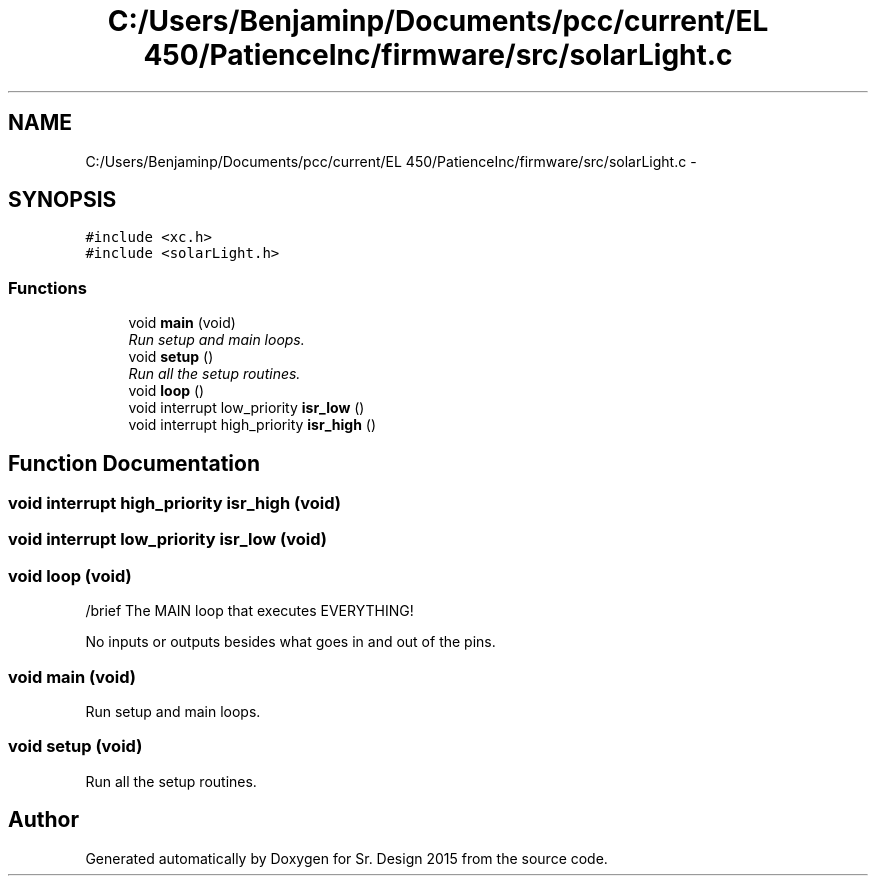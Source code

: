 .TH "C:/Users/Benjaminp/Documents/pcc/current/EL 450/PatienceInc/firmware/src/solarLight.c" 3 "Sat Feb 28 2015" "Sr. Design 2015" \" -*- nroff -*-
.ad l
.nh
.SH NAME
C:/Users/Benjaminp/Documents/pcc/current/EL 450/PatienceInc/firmware/src/solarLight.c \- 
.SH SYNOPSIS
.br
.PP
\fC#include <xc\&.h>\fP
.br
\fC#include <solarLight\&.h>\fP
.br

.SS "Functions"

.in +1c
.ti -1c
.RI "void \fBmain\fP (void)"
.br
.RI "\fIRun setup and main loops\&. \fP"
.ti -1c
.RI "void \fBsetup\fP ()"
.br
.RI "\fIRun all the setup routines\&. \fP"
.ti -1c
.RI "void \fBloop\fP ()"
.br
.ti -1c
.RI "void interrupt low_priority \fBisr_low\fP ()"
.br
.ti -1c
.RI "void interrupt high_priority \fBisr_high\fP ()"
.br
.in -1c
.SH "Function Documentation"
.PP 
.SS "void interrupt high_priority isr_high (void)"

.SS "void interrupt low_priority isr_low (void)"

.SS "void loop (void)"
/brief The MAIN loop that executes EVERYTHING!
.PP
No inputs or outputs besides what goes in and out of the pins\&. 
.SS "void main (void)"

.PP
Run setup and main loops\&. 
.SS "void setup (void)"

.PP
Run all the setup routines\&. 
.SH "Author"
.PP 
Generated automatically by Doxygen for Sr\&. Design 2015 from the source code\&.
